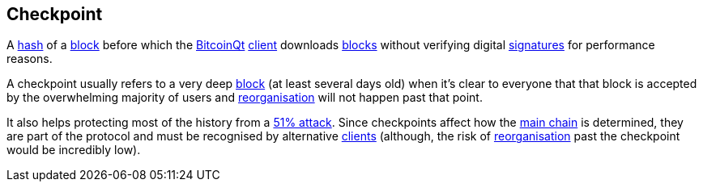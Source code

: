 == Checkpoint

A link:../h/Hash.asciidoc[hash] of a link:../b/Block.asciidoc[block] before which the link:../b/BitcoinQt.asciidoc[BitcoinQt] link:../c/Client.asciidoc[client] downloads link:../b/Block.asciidoc[blocks] without verifying digital link:../s/Signature.asciidoc[signatures] for performance reasons.

A checkpoint usually refers to a very deep link:../b/Block.asciidoc[block] (at least several days old) when it's clear to everyone that that block is accepted by the overwhelming majority of users and link:../r/Reorganisation.asciidoc[reorganisation] will not happen past that point.

It also helps protecting most of the history from a link:../f/Fifty-One_Percent_Attack.asciidoc[51% attack]. Since checkpoints affect how the link:../m/Main_Chain.asciidoc[main chain] is determined, they are part of the protocol and must be recognised by alternative link:../c/Client.asciidoc[clients] (although, the risk of link:../r/Reorganisation.asciidoc[reorganisation] past the checkpoint would be incredibly low).